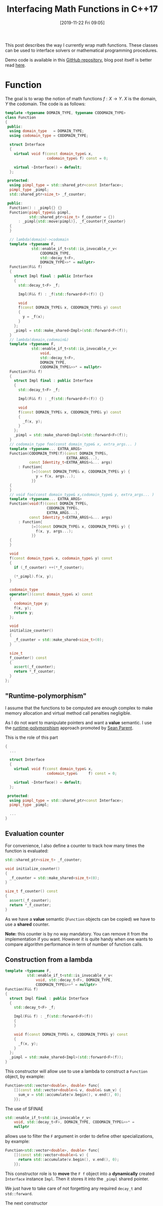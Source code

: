 #+BLOG: wordpress
#+POSTID: 899
#+DATE: [2019-11-22 Fri 09:05]
#+TITLE: Interfacing Math Functions in C++17
#+TAGS: Cpp,Computations

This post describes the way I currently wrap math functions. These
classes can be used to interface solvers or mathematical programming
procedures.

Demo code is available in this [[https://github.com/vincent-picaud/Interfacing_Math_Functions][GitHub repository]], blog post itself is
better read [[https://pixorblog.wordpress.com/2019/11/22/interfacing-math-functions-in-c17/][here]].

* Function 

The goal is to wrap the notion of math functions $f:X\to Y$. $X$ is the
domain, $Y$ the codomain. The code is as follows:

#+HEADER: :noweb-ref whole_code
#+BEGIN_SRC cpp :eval never
template <typename DOMAIN_TYPE, typename CODOMAIN_TYPE>
class Function
{
 public:
  using domain_type   = DOMAIN_TYPE;
  using codomain_type = CODOMAIN_TYPE;

  struct Interface
  {
    virtual void f(const domain_type& x,
                   codomain_type& f) const = 0;

    virtual ~Interface() = default;
  };

 protected:
  using pimpl_type = std::shared_ptr<const Interface>;
  pimpl_type _pimpl;
  std::shared_ptr<size_t> _f_counter;

 public:
  Function() : _pimpl{} {}
  Function(pimpl_type&& pimpl,
           std::shared_ptr<size_t> f_counter = {})
      : _pimpl{std::move(pimpl)}, _f_counter{f_counter}
  {
  }

  // lambda(domain)->codomain
  template <typename F,
            std::enable_if_t<std::is_invocable_r_v<
                CODOMAIN_TYPE,
                std::decay_t<F>,
                DOMAIN_TYPE>>* = nullptr>
  Function(F&& f)
  {
    struct Impl final : public Interface
    {
      std::decay_t<F> _f;

      Impl(F&& f) : _f(std::forward<F>(f)) {}

      void
      f(const DOMAIN_TYPE& x, CODOMAIN_TYPE& y) const
      {
        y = _f(x);
      }
    };
    _pimpl = std::make_shared<Impl>(std::forward<F>(f));
  }
  // lambda(domain,codomain&)
  template <typename F,
            std::enable_if_t<std::is_invocable_r_v<
                void,
                std::decay_t<F>,
                DOMAIN_TYPE,
                CODOMAIN_TYPE&>>* = nullptr>
  Function(F&& f)
  {
    struct Impl final : public Interface
    {
      std::decay_t<F> _f;

      Impl(F&& f) : _f(std::forward<F>(f)) {}

      void
      f(const DOMAIN_TYPE& x, CODOMAIN_TYPE& y) const
      {
        _f(x, y);
      }
    };
    _pimpl = std::make_shared<Impl>(std::forward<F>(f));
  }
  // codomain_type foo(const domain_type& x, extra_args... )
  template <typename... EXTRA_ARGS>
  Function(CODOMAIN_TYPE(f)(const DOMAIN_TYPE&,
                            EXTRA_ARGS...),
           const Identity_t<EXTRA_ARGS>&... args)
      : Function{
            [=](const DOMAIN_TYPE& x, CODOMAIN_TYPE& y) {
              y = f(x, args...);
            }}
  {
  }
  // void foo(const domain_type& x,codomain_type& y, extra_args... )
  template <typename... EXTRA_ARGS>
  Function(void(f)(const DOMAIN_TYPE&,
                   CODOMAIN_TYPE&,
                   EXTRA_ARGS...),
           const Identity_t<EXTRA_ARGS>&... args)
      : Function{
            [=](const DOMAIN_TYPE& x, CODOMAIN_TYPE& y) {
              f(x, y, args...);
            }}
  {
  }

  void
  f(const domain_type& x, codomain_type& y) const
  {
    if (_f_counter) ++(*_f_counter);

    (*_pimpl).f(x, y);
  }

  codomain_type
  operator()(const domain_type& x) const
  {
    codomain_type y;
    f(x, y);
    return y;
  };

  void
  initialize_counter()
  {
    _f_counter = std::make_shared<size_t>(0);
  }

  size_t
  f_counter() const
  {
    assert(_f_counter);
    return *_f_counter;
  }
};
#+END_SRC

** "Runtime-polymorphism"

I assume that the functions to be computed are enough complex to make
memory allocation and virtual method call penalties negligible.

As I do not want to manipulate pointers and want a *value* semantic. I
use the [[https://sean-parent.stlab.cc/papers-and-presentations/#better-code-runtime-polymorphism][runtime-polymorphism]] approach promoted by [[https://sean-parent.stlab.cc/][Sean Parent]].

This is the role of this part 
 #+begin_src cpp :eval never
{
  ...
  
  struct Interface
  {
    virtual void f(const domain_type& x,
                   codomain_type&     f) const = 0;

    virtual ~Interface() = default;
  };

 protected:
  using pimpl_type = std::shared_ptr<const Interface>;
  pimpl_type _pimpl;

  ...
}
 #+end_src

** Evaluation counter

For convenience, I also define a counter to track how many times the
function is evaluated:
 #+begin_src cpp :eval never
std::shared_ptr<size_t> _f_counter;

void initialize_counter()
{
  _f_counter = std::make_shared<size_t>(0);
}

size_t f_counter() const
{
  assert(_f_counter);
  return *_f_counter;
}
 #+end_src

As we have a *value* semantic (=Function= objects can be copied) we have
to use a *shared* counter.

*Note:* this counter is by no way mandatory. You can remove it from the
implementation if you want. However it is quite handy when one wants
to compare algorithm performance in term of number of function calls.

** Construction from a lambda

#+begin_src cpp :eval never
template <typename F,
          std::enable_if_t<std::is_invocable_r_v<
              void, std::decay_t<F>, DOMAIN_TYPE,
              CODOMAIN_TYPE&>>* = nullptr>
Function(F&& f)
{
  struct Impl final : public Interface
  {
    std::decay_t<F> _f;

    Impl(F&& f) : _f(std::forward<F>(f))
    {
    }

    void f(const DOMAIN_TYPE& x, CODOMAIN_TYPE& y) const
    {
      _f(x, y);
    }
  };
  _pimpl = std::make_shared<Impl>(std::forward<F>(f));
}
#+end_src

This constructor will allow use to use a lambda to construct a
=Function= object, by example:

#+begin_src cpp :eval never
Function<std::vector<double>, double> func{
    [](const std::vector<double>& v, double& sum_v) {
      sum_v = std::accumulate(v.begin(), v.end(), 0);
    }};
#+end_src

The use of SFINAE
#+begin_src cpp :eval never
std::enable_if_t<std::is_invocable_r_v<
    void, std::decay_t<F>, DOMAIN_TYPE, CODOMAIN_TYPE&>>* =
    nullptr
#+end_src
allows use to filter the =F= argument in order to define other
specializations, by example:
#+begin_src cpp :eval never
Function<std::vector<double>, double> func{
    [](const std::vector<double>& v) {
      return std::accumulate(v.begin(), v.end(), 0);
    }};
#+end_src

This constructor role is to *move* the =F f= object into a *dynamically*
created =Interface= instance =Impl=. Then it stores it into the =_pimpl=
shared pointer.

We just have to take care of not forgetting any required =decay_t= and
=std::forward=.

The next constructor

#+begin_src cpp :eval never
template <typename... EXTRA_ARGS>
Function(CODOMAIN_TYPE(f)(const DOMAIN_TYPE&,
                          EXTRA_ARGS...),
         const Identity_t<EXTRA_ARGS>&... args)
    : Function{[=](const DOMAIN_TYPE& x, CODOMAIN_TYPE& y) {
      y = f(x, args...);
    }}
{
}
#+end_src

is more interesting.

First, in some cases the c++17 [[https://en.cppreference.com/w/cpp/language/class_template_argument_deduction][class template argument deduction]] can
be used:

#+begin_src cpp :eval never
double Rosenbrock(const std::vector<double>& x, double c)
{
  assert(x.size() == 2);

  return (1 - x[0]) * (1 - x[0]) +
         c * (x[1] - x[0] * x[0]) * (x[1] - x[0] * x[0]);
}

// ...

Function f(Rosenbrock, 100);  // here c=100
#+end_src

Second, it uses the =Identity_t= trick. Without it, this line 

#+begin_src cpp :eval never
Function f(Rosenbrock, 100);
#+end_src

would *not* compile. You would be *forced* to write:

#+begin_src cpp :eval never
Function f(Rosenbrock, 100.); // <- the 100. signs "double" type
#+end_src

=Identity_t= is defined as follows 

#+begin_src cpp :eval never
template <typename T>
struct Identity
{
  using type = T;
};
template <typename T>
using Identity_t = typename Identity<T>::type;
#+end_src

In the line 
#+begin_src cpp :eval never
template <typename... EXTRA_ARGS>
Function(CODOMAIN_TYPE(f)(const DOMAIN_TYPE&,
                          EXTRA_ARGS...),
         const Identity_t<EXTRA_ARGS>&... args)
#+end_src
its role is to prevent =args...= to participate in the template argument
deduction. If this is not done the compiler has a contradictory
information: in one side 100 is a =double= as defined by the =double c=
type of =Rosenbrock(const std::vector<double>& x, double c)= but on the
other side it is an =int= as define by the 100 of the =Function
f(Rosenbrock, 100);= expression. When =Identity_t= is used, the compiler
makes its decision only using the =Rosenbrock= function prototype .

A more pedagogical explanation can be found [[https://humanreadablemag.com/issues/0/articles/how-to-avoid-template-type-deduction-in-c/][here]]. You can also read
cppreference [[https://en.cppreference.com/w/cpp/types/type_identity][C++20 std::type_identity]].

** Function evaluation

Here is maybe the most controversial part and certainly the point
where I have hesitated the most.

To invoke function evaluation at a
point $x$ we have two main possibilities:

#+begin_src cpp :eval never
void f(const domain_type& x, codomain_type& y) const; // (1)
codomain_type operator()(const domain_type& x) const; // (2)
#+end_src

With the first method, we have:

#+begin_src cpp :eval never
Function func;
// ...
func.f(x,y);
#+end_src

With the second method, we have:

#+begin_src cpp :eval never
Function func;
// ...
y=func(x);
#+end_src

I do not want to support the two approaches (-> such kind of no-choice
is often a bad design decision as you have to support two (possibly
incompatible) paradigms).

The latest case has a more familiar syntax, however the former case
has some other advantages. It transfers the responsibility/task of =Y=
object creation to the caller and it does not impose you useless
copies.

Let's give an example. This example is a little far-fetched, but it
gives some illustrations. Imagine a non-copyiable, non-movable class
=Y=, then you cannot define your function using (2):

#+begin_src cpp :eval never
struct Y
{
  Y()         = default;
  Y(const Y&) = delete;
  Y(Y&&)      = delete;

  void
  set_value(double x)
  {
    data[10] = x;
  };

  std::array<double, 100> data
};

Y one_function(const double x)  // compile-time error:
{                               // use of deleted function
  Y y;                          // ‘Y::Y(Y&&)’

  y.set_value(x);

  return y;
}
#+end_src
Even if it was possible you would have to *copy* the 100-double array at
each call (because of the =set_value= method I don't even think we can save
the baby with [[https://en.cppreference.com/w/cpp/language/copy_elision][copy elision]]).

The approach using (1) does not suffer from these drawbacks:
#+begin_src cpp :eval never
void one_function(const double x, Y& y) 
{                              
  y.set_value(x);
}
#+end_src
compiles without problem and does not require useless copy.

By conclusion our interface for computing function values will be:
#+begin_src cpp :eval never
void
f(const domain_type& x, codomain_type& y) const
{
  if (_f_counter) ++(*_f_counter);

  (*_pimpl).f(x, y);
}
#+end_src

* Differentiable Function

The =Differentiable_Function= follows exactly the same scheme (see Annex
at the end of this post). It defines 3 main methods:
- =f(const Domain& x, Codomain& y)=
- =df(const Domain& x, Differential& df)=
- =f_df(const Domain& x, Codomain& y, Differential& df)=
and add a =df= evaluation counter.

When wrapping a function 
#+begin_src cpp :eval never
void
Rosenbrock(const std::valarray<double>& x,
           double* f,
           std::valarray<double>* df,
           double c)
{
  assert(x.size() == 2);
  assert(df == nullptr or df->size() == 2);

  if (f)
  {
    ,*f = (1 - x[0]) * (1 - x[0]) +
         c * (x[1] - x[0] * x[0]) * (x[1] - x[0] * x[0]);
  }

  if (df)
  {
    (*df)[0] = 2 * (-1 + x[0] + 2 * c * x[0] * x[0] * x[0] -
                    2 * c * x[0] * x[1]);
    (*df)[1] = 2 * c * (x[1] - x[0] * x[0]);
  }
}

// ...

Differentiable_Function wrapped(Rosenbrock,
                                10);  // here c=10

std::valarray<double> x(2, 2);
std::valarray<double> df(2, 2);
double y;
wrapped.f_df(x, y, df);
#+end_src

we use the following convention:
- if =f= (of =double *f=) = =nullptr= do not compute f value
- if =df= (of =std::valarray<double> *df=) = =nullptr= do not compute df value

** Convert a differentiable function into a function
One can transform a =Differentiable_Function= object into a =Function=
object, thank to the conversion operator:

#+begin_src cpp :eval never
operator Function<DOMAIN_TYPE, CODOMAIN_TYPE>() const
{
  return {_pimpl, _f_counter};
}
#+end_src

During the conversion only a shallow copy is performed (thanks to the
use of the =_pimp= shared pointer). The =f_counter= is also shared to
track function evaluations performed from created =Function= instance.

The user can also explicitly perform the conversion thanks to the
=as_function()= method:

#+begin_src cpp :eval never
Function<DOMAIN_TYPE, CODOMAIN_TYPE>
as_function() const
{
  return static_cast<Function<DOMAIN_TYPE, CODOMAIN_TYPE>>(*this);
}
#+end_src

This is a convenience method that, compared to a regular =static_cast=,
avoids to explicitly define types:
#+begin_src cpp :eval never
auto f = differentiable_g.as_function();
// versus
auto f = static_cast<Function<DOMAIN_TYPE, 
			      CODOMAIN_TYPE>>(differentiable_g);
#+end_src
** Differential versus gradient
In maths the gradient of a scalar function is the $\nabla f(x)$ vector
defined by: $$ df(x)[h]=\langle \nabla f(x), h \rangle $$ where
$df(x)[.]$ is the differential (= a linear continuous application).

In C++ to make this distinction *explicit* we would had had to define 2
different types. This is an overkill effort. The compromise is to
interpret the result of =f_df(...)= or =df(...)= call as a differential or
a gradient according to the context. This context is generally clear:
multidimensional nonlinear solvers (Newton, GMRES in its nonlinear
version...) use differentials, Optimization procedures that minimize a
scalar function use gradient vectors.

* Basic usage examples

The code is available in the [[https://github.com/vincent-picaud/Interfacing_Math_Functions][GitHub repository]].

** Root solvers

We solve 
$$
x^2-c = 0
$$
using two classical iterative methods:
- [[https://en.wikipedia.org/wiki/Newton%2527s_method][Newton's method]], requires a differentiable function 
- [[https://en.wikipedia.org/wiki/Steffensen%2527s_method][Steffensen's method]], that only requires function values (and not its
  differential values)

#+begin_src cpp :eval never 
#include "functions.hpp"

#include <iomanip>
#include <iostream>

template <typename T>
void
square_root(const T& x, T* f, T* df, T c)
{
  if (f)
  {
    (*f) = x * x - c;
  }
  if (df)
  {
    (*df) = 2 * x;
  }
}

template <typename T>
void
show_iteration(size_t iter, T x, T f)
{
  constexpr auto max_digits =
      std::numeric_limits<T>::max_digits10;

  std::cerr << std::setw(4) << iter
            << " x = " << std::setw(max_digits + 5)
            << std::setprecision(max_digits) << x
            << " f = " << std::setw(max_digits + 5)
            << std::setprecision(max_digits) << f
            << std::endl;
}

template <typename T>
bool
Newton(const Differentiable_Function<T, T, T>& f_obj,
       T& x,
       double epsilon  = 1e-10,
       size_t max_iter = 20)
{
  T f, df; // assumed to be default constructible

  bool has_converged = false;

  for (size_t iter = 1; iter <= max_iter; ++iter)
  {
    f_obj.f_df(x, f, df);

    auto delta_x = -f / df;

    has_converged = std::abs(delta_x) < epsilon;

    x = x + delta_x;

    show_iteration(iter, x, f);

    if (has_converged) break;
  }
  return has_converged;
}

template <typename T>
bool
Steffensen(const Function<T, T>& f_obj,
           T& x,
           double epsilon  = 1e-10,
           size_t max_iter = 20)
{
  T f, g; // assumed to be default constructible

  bool has_converged = false;

  for (size_t iter = 1; iter <= max_iter; ++iter)
  {
    f_obj.f(x, f);
    f_obj.f(x + f, g);

    auto delta_x = -f * f / (g - f);

    has_converged = std::abs(delta_x) < epsilon;

    x = x + delta_x;

    show_iteration(iter, x, f);

    if (has_converged) break;
  }
  return has_converged;
}

int
main()
{
  Differentiable_Function f(square_root<double>, 2);
  bool has_converged;
  const double x_init = 2;
  double x;

  ////////////////

  std::cerr << std::endl << "Newton" << std::endl;
  f.initialize_counter();
  x = x_init;

  has_converged = Newton(f, x);

  std::cerr << "has converged: " << std::boolalpha
            << has_converged << std::endl;
  std::cerr << "f counter:  " << f.f_counter() << std::endl;
  std::cerr << "df counter: " << f.df_counter()
            << std::endl;

  ////////////////

  std::cerr << std::endl << "Steffensen" << std::endl;
  f.initialize_counter();
  x = x_init;

  has_converged = Steffensen(f.as_function(), x);

  std::cerr << "has converged: " << std::boolalpha
            << has_converged << std::endl;
  std::cerr << "f counter:  " << f.f_counter() << std::endl;
  std::cerr << "df counter: " << f.df_counter()
            << std::endl;
}
#+end_src

prints:

#+begin_example

Newton
   1 x =                    1.5 f =                      2
   2 x =     1.4166666666666667 f =                   0.25
   3 x =     1.4142156862745099 f =  0.0069444444444446418
   4 x =     1.4142135623746899 f = 6.0073048828712672e-06
   5 x =     1.4142135623730951 f =  4.510614104447086e-12
has converged: true
f counter:  5
df counter: 5

Steffensen
   1 x =     1.6666666666666667 f =                      2
   2 x =     1.4774774774774775 f =    0.77777777777777812
   3 x =     1.4191773378054482 f =    0.18293969645320995
   4 x =      1.414246675030719 f =   0.014064316140559363
   5 x =     1.4142135638571252 f = 9.3657835444016513e-05
   6 x =     1.4142135623730951 f = 4.1974708153702522e-09
   7 x =     1.4142135623730949 f = 4.4408920985006262e-16
has converged: true
f counter:  14
df counter: 0
#+end_example

* Adam gradient method

This last example implements the [[https://arxiv.org/abs/1412.6980][Adam gradient method]]. It also use
[[https://github.com/vincent-picaud/OptionalArgument][Optional Arguments]] to define its parameters.

#+begin_src cpp :eval never
#include "Adam.hpp"

using namespace Optimize;

void
Rosenbrock(const std::valarray<double>& x,
           double* f,
           std::valarray<double>* df,
           double c)
{
  assert(x.size() == 2);
  assert(df == nullptr or df->size() == 2);

  if (f)
  {
    ,*f = (1 - x[0]) * (1 - x[0]) +
         c * (x[1] - x[0] * x[0]) * (x[1] - x[0] * x[0]);
  }

  if (df)
  {
    (*df)[0] = 2 * (-1 + x[0] + 2 * c * x[0] * x[0] * x[0] -
                    2 * c * x[0] * x[1]);
    (*df)[1] = 2 * c * (x[1] - x[0] * x[0]);
  }
}

int
main()
{
  Differentiable_Function f(Rosenbrock, 10);

  std::valarray<double> x(2, 2);
  double y;
  std::valarray<double> grad(2);

  f.initialize_counter();

  bool has_converged = Adam_optimize(
      f,
      x,
      y,
      grad,

      _Adam_beta_1_         = 0.6,
      _Adam_beta_2_         = 0.6,
      _Adam_alpha_schedule_ = [](const size_t t) -> double {
        return 1 / sqrt(t);
      },
      _absolute_epsilon_ = 0.01,
      _verbose_          = true);

  std::cerr << "has converged: " << std::boolalpha
            << has_converged << std::endl;
  std::cerr << "f counter:  " << f.f_counter() << std::endl;
  std::cerr << "df counter: " << f.df_counter()
            << std::endl;
}
#+end_src

prints:

#+begin_example
   1              41     166.8652151
   11    0.2439827225     6.328434411
   21   0.09116840808      2.78026373
   31   0.05612056479     2.428380552
   41    0.1368252374     5.609748125
   51   0.01053314125     0.717170352
   61   0.05312840451     3.246977765
   71   0.02220712686      2.08327324
   81  0.004002723374    0.8795538422
   91    0.0471959481     3.173767534
   97 2.253224098e-05  0.006729458161
has converged: true
f counter:  11
df counter: 97
#+end_example

* Annex: differentiable function code

#+begin_src cpp :eval never 
template <typename DOMAIN_TYPE,
          typename CODOMAIN_TYPE,
          typename DIFFERENTIAL_TYPE>
class Differentiable_Function
{
 public:
  using function_type =
      Function<DOMAIN_TYPE, CODOMAIN_TYPE>;
  using domain_type = typename function_type::domain_type;
  using codomain_type =
      typename function_type::codomain_type;
  using differential_type = DIFFERENTIAL_TYPE;

  struct Diff_Interface : public function_type::Interface
  {
    virtual void f_df(
        const domain_type& x,
        codomain_type& y,
        differential_type& differential) const   = 0;
    virtual void df(const domain_type& x,
                    differential_type& df) const = 0;
  };

 protected:
  using pimpl_type = std::shared_ptr<const Diff_Interface>;

 public:
  pimpl_type _pimpl;
  std::shared_ptr<size_t> _f_counter;
  std::shared_ptr<size_t> _df_counter;

 public:
  operator function_type() const
  {
    return {_pimpl, _f_counter};
  }

  Differentiable_Function(
      pimpl_type&& pimpl,
      std::shared_ptr<size_t> f_counter  = {},
      std::shared_ptr<size_t> df_counter = {})
      : _pimpl(std::move(pimpl)),
        _f_counter{f_counter},
        _df_counter{df_counter}
  {
  }
  // lambda(domain,codomain*,differential*)
  template <typename F,
            std::enable_if_t<std::is_invocable_r_v<
                void,
                std::decay_t<F>,
                DOMAIN_TYPE,
                CODOMAIN_TYPE*,
                DIFFERENTIAL_TYPE*>>* = nullptr>
  Differentiable_Function(F&& f)
  {
    struct Impl final : public Diff_Interface
    {
      std::decay_t<F> _f;

      Impl(F&& f) : _f(std::forward<F>(f)) {}

      void
      f(const DOMAIN_TYPE& x, CODOMAIN_TYPE& y) const
      {
        _f(x, &y, nullptr);
      }
      void
      f_df(const DOMAIN_TYPE& x,
           CODOMAIN_TYPE& y,
           DIFFERENTIAL_TYPE& df) const
      {
        _f(x, &y, &df);
      }
      void
      df(const DOMAIN_TYPE& x, DIFFERENTIAL_TYPE& df) const
      {
        _f(x, nullptr, &df);
      }
    };
    _pimpl = std::make_shared<Impl>(std::forward<F>(f));
  }
  // void foo(const std::vector<double>& x, double* f, std::vector<double>* df, extra_args...)
  template <typename... EXTRA_ARGS>
  Differentiable_Function(
      void(f)(const DOMAIN_TYPE&,
              CODOMAIN_TYPE*,
              DIFFERENTIAL_TYPE*,
              EXTRA_ARGS...),
      const Identity_t<EXTRA_ARGS>&... args)
      : Differentiable_Function{[=](const DOMAIN_TYPE& x,
                                    CODOMAIN_TYPE* y,
                                    DIFFERENTIAL_TYPE* df) {
          f(x, y, df, args...);
        }}
  {
  }

  function_type
  as_function() const
  {
    return static_cast<function_type>(*this);
  }

  void
  f(const domain_type& x, codomain_type& y) const
  {
    if (_f_counter) ++(*_f_counter);

    (*_pimpl).f(x, y);
  }

  void
  f_df(const domain_type& x,
       codomain_type& y,
       differential_type& df) const
  {
    if (_f_counter) ++(*_f_counter);
    if (_df_counter) ++(*_df_counter);

    (*_pimpl).f_df(x, y, df);
  }

  void
  df(const domain_type& x, differential_type& df) const
  {
    if (_df_counter) ++(*_df_counter);

    (*_pimpl).df(x, df);
  }

  void
  initialize_counter()
  {
    _f_counter  = std::make_shared<size_t>(0);
    _df_counter = std::make_shared<size_t>(0);
  }

  size_t
  f_counter() const
  {
    assert(_f_counter);
    return *_f_counter;
  }

  size_t
  df_counter() const
  {
    assert(_df_counter);
    return *_df_counter;
  }
};
#+end_src
